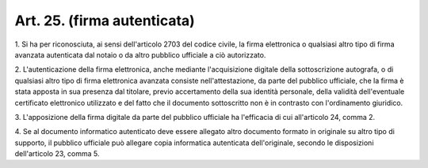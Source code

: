 .. _art25:

Art. 25. (firma autenticata)
^^^^^^^^^^^^^^^^^^^^^^^^^^^^



1\. Si ha per riconosciuta, ai sensi dell'articolo 2703 del codice civile, la firma elettronica o qualsiasi altro tipo di firma avanzata autenticata dal notaio o da altro pubblico ufficiale a ciò autorizzato.

2\. L'autenticazione della firma elettronica, anche mediante l'acquisizione digitale della sottoscrizione autografa, o di qualsiasi altro tipo di firma elettronica avanzata consiste nell'attestazione, da parte del pubblico ufficiale, che la firma è stata apposta in sua presenza dal titolare, previo accertamento della sua identità personale, della validità dell'eventuale certificato elettronico utilizzato e del fatto che il documento sottoscritto non è in contrasto con l'ordinamento giuridico.

3\. L'apposizione della firma digitale da parte del pubblico ufficiale ha l'efficacia di cui all'articolo 24, comma 2.

4\. Se al documento informatico autenticato deve essere allegato altro documento formato in originale su altro tipo di supporto, il pubblico ufficiale può allegare copia informatica autenticata dell'originale, secondo le disposizioni dell'articolo 23, comma 5.
